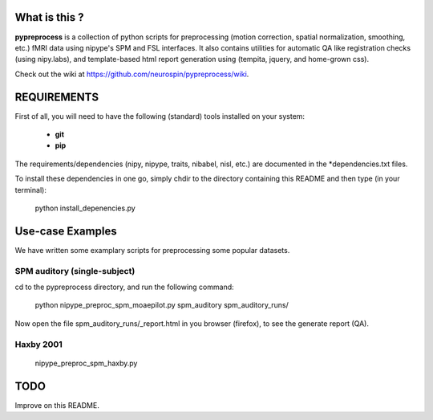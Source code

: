 	
What is this ?
==============
**pypreprocess** is a collection of python scripts for preprocessing (motion 
correction, spatial normalization, smoothing, etc.) fMRI data using 
nipype's SPM and FSL interfaces. It also contains utilities for automatic 
QA like registration checks (using nipy.labs), and template-based html report
generation using (tempita, jquery, and home-grown css).

Check out the wiki at https://github.com/neurospin/pypreprocess/wiki.


REQUIREMENTS
============
First of all, you will need to have the following (standard) tools 
installed on your system:
	* **git**
	* **pip**

The requirements/dependencies (nipy, nipype, traits, nibabel, nisl, etc.) 
are documented in the *dependencies.txt files.

To install these dependencies in one go, simply chdir to the directory 
containing this README and then type (in your terminal):

	python install_depenencies.py


Use-case Examples
=================
We have written some examplary scripts for preprocessing some popular datasets.


SPM auditory (single-subject)
+++++++++++++++++++++++++++++
cd to the pypreprocess directory, and run the following command:

       python nipype_preproc_spm_moaepilot.py spm_auditory spm_auditory_runs/ 

Now open the file spm_auditory_runs/_report.html in you browser (firefox), to see
the generate report (QA).

Haxby 2001
++++++++++
       nipype_preproc_spm_haxby.py

TODO
====
Improve on this README.

